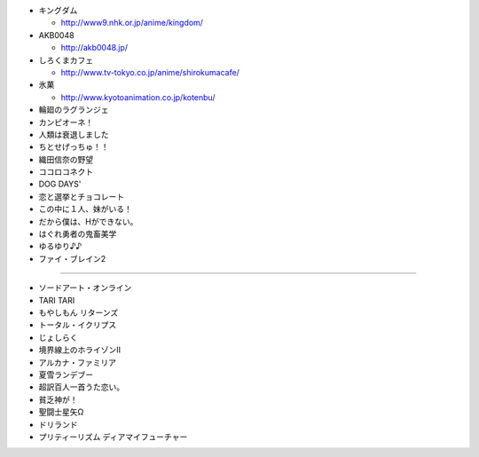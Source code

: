 - キングダム

  - http://www9.nhk.or.jp/anime/kingdom/

- AKB0048

  - http://akb0048.jp/

- しろくまカフェ

  - http://www.tv-tokyo.co.jp/anime/shirokumacafe/

- 氷菓

  - http://www.kyotoanimation.co.jp/kotenbu/

- 輪廻のラグランジェ

- カンピオーネ！

- 人類は衰退しました

- ちとせげっちゅ！！

- 織田信奈の野望

- ココロコネクト

- DOG DAYS'

- 恋と選挙とチョコレート

- この中に１人、妹がいる！

- だから僕は、Hができない。

- はぐれ勇者の鬼畜美学

- ゆるゆり♪♪

- ファイ・ブレイン2 

----

- ソードアート・オンライン

- TARI TARI

- もやしもん リターンズ

- トータル・イクリプス

- じょしらく

- 境界線上のホライゾンII

- アルカナ・ファミリア

- 夏雪ランデブー

- 超訳百人一首うた恋い。

- 貧乏神が！

- 聖闘士星矢Ω

- ドリランド

- プリティーリズム ディアマイフューチャー
